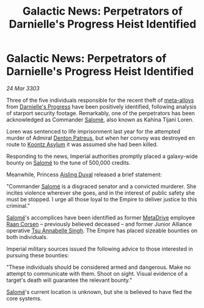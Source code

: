 :PROPERTIES:
:ID:       b010d59d-6784-464e-95fa-4fc3ee87ac20
:END:
#+title: Galactic News: Perpetrators of Darnielle's Progress Heist Identified
#+filetags: :Empire:Alliance:3303:galnet:

* Galactic News: Perpetrators of Darnielle's Progress Heist Identified

/24 Mar 3303/

Three of the five individuals responsible for the recent theft of
[[id:da2f167d-0157-4deb-afb2-98bf6518cf01][meta-alloys]] from [[id:b4d90e11-7f9a-42f4-a995-4ca941d38851][Darnielle's Progress]] have been positively identified,
following analysis of starport security footage. Remarkably, one of
the perpetrators has been acknowledged as Commander [[id:2f09bc24-0885-4d00-9d1f-506b32464dbe][Salomé]], also known
as Kahina Tijani Loren.

Loren was sentenced to life imprisonment last year for the attempted
murder of Admiral [[id:75daea85-5e9f-4f6f-a102-1a5edea0283c][Denton Patreus]], but when her convoy was destroyed en
route to [[id:974fe20f-15c8-4fbc-a351-746c6598137e][Koontz Asylum]] it was assumed she had been killed.

Responding to the news, Imperial authorities promptly placed a
galaxy-wide bounty on [[id:2f09bc24-0885-4d00-9d1f-506b32464dbe][Salomé]] to the tune of 500,000 credits.

Meanwhile, Princess [[id:b402bbe3-5119-4d94-87ee-0ba279658383][Aisling Duval]] released a brief statement: 

"Commander [[id:2f09bc24-0885-4d00-9d1f-506b32464dbe][Salomé]] is a disgraced senator and a convicted murderer. She
incites violence wherever she goes, and in the interest of public
safety she must be stopped. I urge all those loyal to the Empire to
deliver justice to this criminal."

[[id:2f09bc24-0885-4d00-9d1f-506b32464dbe][Salomé]]'s accomplices have been identified as former [[id:f778f4fa-9cd0-4e2c-b3f4-6ee7adac4d03][MetaDrive]] employee
[[id:4ab3e632-de21-44bc-a834-83b808a737ec][Raan Corsen]] – previously believed deceased – and former Junior
Alliance operative [[id:7bc38ab5-1b0b-4821-a335-41be23b62612][Tsu Annabelle Singh]]. The Empire has placed sizeable
bounties on both individuals.

Imperial military sources issued the following advice to those
interested in pursuing these bounties:

"These individuals should be considered armed and dangerous. Make no
attempt to communicate with them. Shoot on sight. Visual evidence of a
target's death will guarantee the relevant bounty."

[[id:2f09bc24-0885-4d00-9d1f-506b32464dbe][Salomé]]'s current location is unknown, but she is believed to have fled
the core systems.
